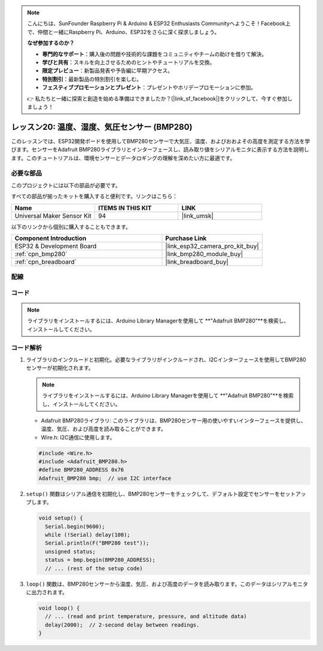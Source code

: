 .. note::

    こんにちは、SunFounder Raspberry Pi & Arduino & ESP32 Enthusiasts Communityへようこそ！Facebook上で、仲間と一緒にRaspberry Pi、Arduino、ESP32をさらに深く探求しましょう。

    **なぜ参加するのか？**

    - **専門的なサポート**：購入後の問題や技術的な課題をコミュニティやチームの助けを借りて解決。
    - **学びと共有**：スキルを向上させるためのヒントやチュートリアルを交換。
    - **限定プレビュー**：新製品発表や予告編に早期アクセス。
    - **特別割引**：最新製品の特別割引を楽しむ。
    - **フェスティブプロモーションとプレゼント**：プレゼントやホリデープロモーションに参加。

    👉 私たちと一緒に探索と創造を始める準備はできましたか？[|link_sf_facebook|]をクリックして、今すぐ参加しましょう！
    
.. _esp32_lesson20_bmp280:

レッスン20: 温度、湿度、気圧センサー (BMP280)
====================================================================

このレッスンでは、ESP32開発ボードを使用してBMP280センサーで大気圧、温度、およびおおよその高度を測定する方法を学びます。センサーをAdafruit BMP280ライブラリとインターフェースし、読み取り値をシリアルモニタに表示する方法を説明します。このチュートリアルは、環境センサーとデータロギングの理解を深めたい方に最適です。

必要な部品
--------------------------

このプロジェクトには以下の部品が必要です。

すべての部品が揃ったキットを購入すると便利です。リンクはこちら：

.. list-table::
    :widths: 20 20 20
    :header-rows: 1

    *   - Name	
        - ITEMS IN THIS KIT
        - LINK
    *   - Universal Maker Sensor Kit
        - 94
        - |link_umsk|

以下のリンクから個別に購入することもできます。

.. list-table::
    :widths: 30 20
    :header-rows: 1

    *   - Component Introduction
        - Purchase Link

    *   - ESP32 & Development Board
        - |link_esp32_camera_pro_kit_buy|
    *   - :ref:`cpn_bmp280`
        - |link_bmp280_module_buy|
    *   - :ref:`cpn_breadboard`
        - |link_breadboard_buy|


配線
---------------------------

.. image:: img/Lesson_20_bmp280_esp32_bb.png
    :width: 100%


コード
---------------------------

.. note::
   ライブラリをインストールするには、Arduino Library Managerを使用して **"Adafruit BMP280"**を検索し、インストールしてください。

.. raw:: html

    <iframe src=https://create.arduino.cc/editor/sunfounder01/25c4b695-7d09-47f5-9385-61d239afa214/preview?embed style="height:510px;width:100%;margin:10px 0" frameborder=0></iframe>

コード解析
---------------------------

1. ライブラリのインクルードと初期化。必要なライブラリがインクルードされ、I2Cインターフェースを使用してBMP280センサーが初期化されます。

   .. note::
      ライブラリをインストールするには、Arduino Library Managerを使用して **"Adafruit BMP280"**を検索し、インストールしてください。

   - Adafruit BMP280ライブラリ: このライブラリは、BMP280センサー用の使いやすいインターフェースを提供し、温度、気圧、および高度を読み取ることができます。
   - Wire.h: I2C通信に使用します。

   .. raw:: html
    
    <br/>

   .. code-block:: arduino
    
      #include <Wire.h>
      #include <Adafruit_BMP280.h>
      #define BMP280_ADDRESS 0x76
      Adafruit_BMP280 bmp;  // use I2C interface

2. ``setup()`` 関数はシリアル通信を初期化し、BMP280センサーをチェックして、デフォルト設定でセンサーをセットアップします。

   .. code-block:: arduino

      void setup() {
        Serial.begin(9600);
        while (!Serial) delay(100);
        Serial.println(F("BMP280 test"));
        unsigned status;
        status = bmp.begin(BMP280_ADDRESS);
        // ... (rest of the setup code)

3. ``loop()`` 関数は、BMP280センサーから温度、気圧、および高度のデータを読み取ります。このデータはシリアルモニタに出力されます。

   .. code-block:: arduino

      void loop() {
        // ... (read and print temperature, pressure, and altitude data)
        delay(2000);  // 2-second delay between readings.
      }
